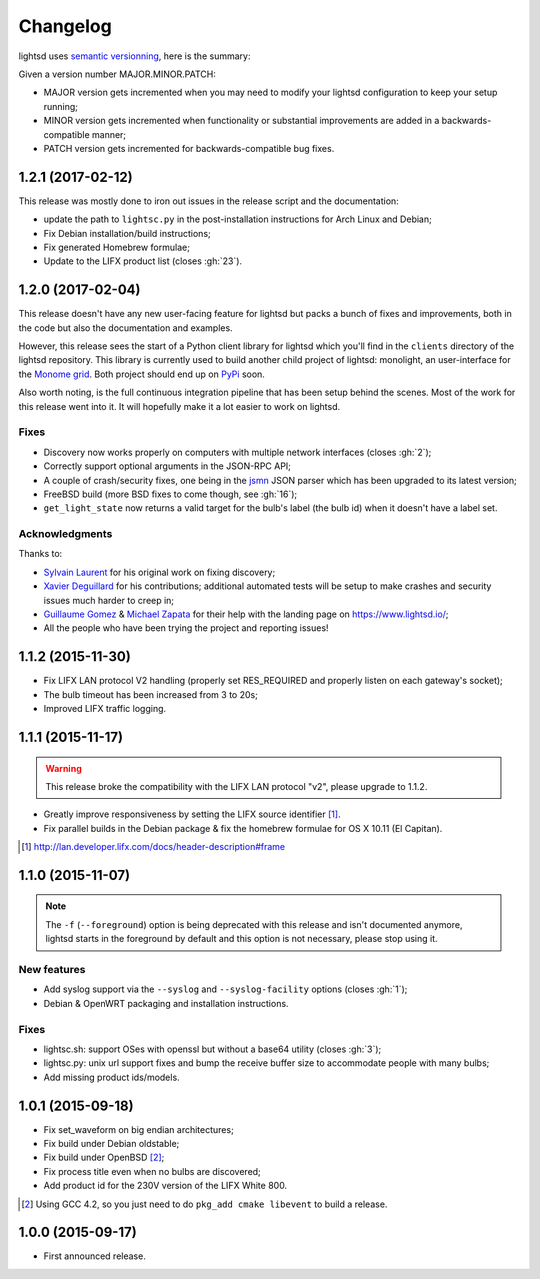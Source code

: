 Changelog
=========

lightsd uses `semantic versionning <http://semver.org/>`_, here is the summary:

Given a version number MAJOR.MINOR.PATCH:

- MAJOR version gets incremented when you may need to modify your lightsd
  configuration to keep your setup running;
- MINOR version gets incremented when functionality or substantial improvements
  are added in a backwards-compatible manner;
- PATCH version gets incremented for backwards-compatible bug fixes.

1.2.1 (2017-02-12)
------------------

This release was mostly done to iron out issues in the release script and the
documentation:

- update the path to ``lightsc.py`` in the post-installation instructions for
  Arch Linux and Debian;
- Fix Debian installation/build instructions;
- Fix generated Homebrew formulae;
- Update to the LIFX product list (closes :gh:`23`).

1.2.0 (2017-02-04)
------------------

This release doesn't have any new user-facing feature for lightsd but packs a
bunch of fixes and improvements, both in the code but also the documentation and
examples.

However, this release sees the start of a Python client library for lightsd
which you'll find in the ``clients`` directory of the lightsd repository. This
library is currently used to build another child project of lightsd: monolight,
an user-interface for the `Monome grid`_. Both project should end up on PyPi_
soon.

Also worth noting, is the full continuous integration pipeline that has been
setup behind the scenes. Most of the work for this release went into it. It will
hopefully make it a lot easier to work on lightsd.

.. _Monome grid: http://www.monome.org/grid/
.. _PyPi: https://pypi.python.org/pypi

Fixes
~~~~~

- Discovery now works properly on computers with multiple network interfaces
  (closes :gh:`2`);
- Correctly support optional arguments in the JSON-RPC API;
- A couple of crash/security fixes, one being in the jsmn_ JSON parser which has
  been upgraded to its latest version;
- FreeBSD build (more BSD fixes to come though, see :gh:`16`);
- ``get_light_state`` now returns a valid target for the bulb's label (the bulb
  id) when it doesn't have a label set.

.. _jsmn: https://github.com/zserge/jsmn

Acknowledgments
~~~~~~~~~~~~~~~

Thanks to:

- `Sylvain Laurent`_ for his original work on fixing discovery;
- `Xavier Deguillard`_ for his contributions; additional automated tests will be
  setup to make crashes and security issues much harder to creep in;
- `Guillaume Gomez`_ & `Michael Zapata`_ for their help with the landing page on
  https://www.lightsd.io/;
- All the people who have been trying the project and reporting issues!

.. _Sylvain Laurent: https://github.com/Magicking/
.. _Xavier Deguillard: https://github.com/Rip-Rip
.. _Guillaume Gomez: https://github.com/GuillaumeGomez
.. _Michael Zapata: https://github.com/michael-zapata

1.1.2 (2015-11-30)
------------------

- Fix LIFX LAN protocol V2 handling (properly set RES_REQUIRED and properly
  listen on each gateway's socket);
- The bulb timeout has been increased from 3 to 20s;
- Improved LIFX traffic logging.

1.1.1 (2015-11-17)
------------------

.. warning::

   This release broke the compatibility with the LIFX LAN protocol "v2", please
   upgrade to 1.1.2.

- Greatly improve responsiveness by setting the LIFX source identifier [#]_.
- Fix parallel builds in the Debian package & fix the homebrew formulae for OS X
  10.11 (El Capitan).

.. [#] http://lan.developer.lifx.com/docs/header-description#frame

1.1.0 (2015-11-07)
------------------

.. note::

   The ``-f`` (``--foreground``) option is being deprecated with this release
   and isn't documented anymore, lightsd starts in the foreground by default and
   this option is not necessary, please stop using it.

New features
~~~~~~~~~~~~

- Add syslog support via the ``--syslog`` and ``--syslog-facility`` options
  (closes :gh:`1`);
- Debian & OpenWRT packaging and installation instructions.

Fixes
~~~~~

- lightsc.sh: support OSes with openssl but without a base64 utility (closes
  :gh:`3`);
- lightsc.py: unix url support fixes and bump the receive buffer size to
  accommodate people with many bulbs;
- Add missing product ids/models.

1.0.1 (2015-09-18)
------------------

- Fix set_waveform on big endian architectures;
- Fix build under Debian oldstable;
- Fix build under OpenBSD [#]_;
- Fix process title even when no bulbs are discovered;
- Add product id for the 230V version of the LIFX White 800.

.. [#] Using GCC 4.2, so you just need to do ``pkg_add cmake libevent`` to
       build a release.

1.0.0 (2015-09-17)
------------------

- First announced release.

.. vim: set tw=80 spelllang=en spell:
